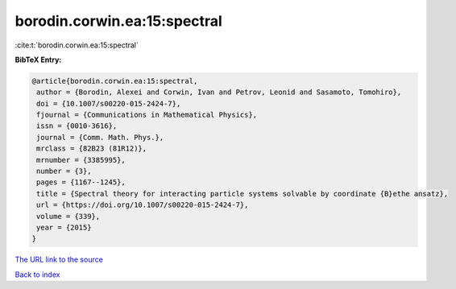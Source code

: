 borodin.corwin.ea:15:spectral
=============================

:cite:t:`borodin.corwin.ea:15:spectral`

**BibTeX Entry:**

.. code-block:: bibtex

   @article{borodin.corwin.ea:15:spectral,
    author = {Borodin, Alexei and Corwin, Ivan and Petrov, Leonid and Sasamoto, Tomohiro},
    doi = {10.1007/s00220-015-2424-7},
    fjournal = {Communications in Mathematical Physics},
    issn = {0010-3616},
    journal = {Comm. Math. Phys.},
    mrclass = {82B23 (81R12)},
    mrnumber = {3385995},
    number = {3},
    pages = {1167--1245},
    title = {Spectral theory for interacting particle systems solvable by coordinate {B}ethe ansatz},
    url = {https://doi.org/10.1007/s00220-015-2424-7},
    volume = {339},
    year = {2015}
   }
`The URL link to the source <ttps://doi.org/10.1007/s00220-015-2424-7}>`_


`Back to index <../By-Cite-Keys.html>`_
